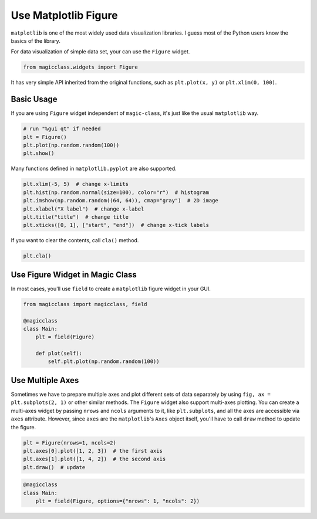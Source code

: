 =====================
Use Matplotlib Figure
=====================

``matplotlib`` is one of the most widely used data visualization libraries. I
guess most of the Python users know the basics of the library.

For data visualization of simple data set, your can use the ``Figure`` widget.

.. code-block:: python

    from magicclass.widgets import Figure

It has very simple API inherited from the original functions, such as
``plt.plot(x, y)`` or ``plt.xlim(0, 100)``.

Basic Usage
-----------

If you are using ``Figure`` widget independent of ``magic-class``, it's just
like the usual ``matplotlib`` way.

.. code-block:: python

    # run "%gui qt" if needed
    plt = Figure()
    plt.plot(np.random.random(100))
    plt.show()

Many functions defined in ``matplotlib.pyplot`` are also supported.

.. code-block:: python

    plt.xlim(-5, 5)  # change x-limits
    plt.hist(np.random.normal(size=100), color="r")  # histogram
    plt.imshow(np.random.random((64, 64)), cmap="gray")  # 2D image
    plt.xlabel("X label")  # change x-label
    plt.title("title")  # change title
    plt.xticks([0, 1], ["start", "end"])  # change x-tick labels

If you want to clear the contents, call ``cla()`` method.

.. code-block:: python

    plt.cla()

Use Figure Widget in Magic Class
--------------------------------

In most cases, you'll use ``field`` to create a ``matplotlib`` figure widget
in your GUI.

.. code-block:: python

    from magicclass import magicclass, field

    @magicclass
    class Main:
        plt = field(Figure)

        def plot(self):
            self.plt.plot(np.random.random(100))

Use Multiple Axes
-----------------

Sometimes we have to prepare multiple axes and plot different sets of data
separately by using ``fig, ax = plt.subplots(2, 1)`` or other similar methods.
The ``Figure`` widget also support multi-axes plotting. You can create a
multi-axes widget by passing ``nrows`` and ``ncols`` arguments to it, like
``plt.subplots``, and all the axes are accessible via ``axes`` attribute.
However, since ``axes`` are the ``matplotlib``'s ``Axes`` object itself,
you'll have to call ``draw`` method to update the figure.

.. code-block:: python

    plt = Figure(nrows=1, ncols=2)
    plt.axes[0].plot([1, 2, 3])  # the first axis
    plt.axes[1].plot([1, 4, 2])  # the second axis
    plt.draw()  # update

.. code-block:: python

    @magicclass
    class Main:
        plt = field(Figure, options={"nrows": 1, "ncols": 2})
